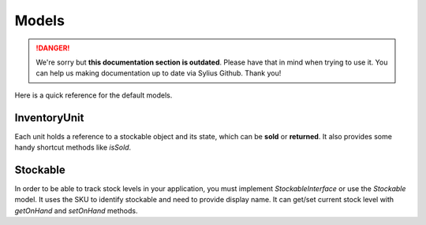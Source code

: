 .. rst-class:: outdated

Models
======

.. danger::

   We're sorry but **this documentation section is outdated**. Please have that in mind when trying to use it.
   You can help us making documentation up to date via Sylius Github. Thank you!

Here is a quick reference for the default models.

InventoryUnit
-------------

Each unit holds a reference to a stockable object and its state, which can be **sold** or **returned**.
It also provides some handy shortcut methods like `isSold`.

Stockable
---------

In order to be able to track stock levels in your application, you must implement `StockableInterface` or use the `Stockable` model.
It uses the SKU to identify stockable and need to provide display name.
It can get/set current stock level with `getOnHand` and `setOnHand` methods.
